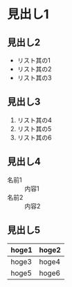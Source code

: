 * 見出し1
** 見出し2
   - リスト其の1
   - リスト其の2
   - リスト其の3

** 見出し3
   1. リスト其の4
   2. リスト其の5
   3. リスト其の6

** 見出し4
   - 名前1 :: 内容1
   - 名前2 :: 内容2

** 見出し5
   | hoge1 | hoge2 |
   |-------+-------|
   | hoge3 | hoge4 |
   |-------+-------|
   | hoge5 | hoge6 |

